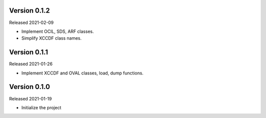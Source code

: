Version 0.1.2
-------------

Released 2021-02-09

- Implement OCIL, SDS, ARF classes.
- Simplify XCCDF class names.

Version 0.1.1
-------------

Released 2021-01-26

- Implement XCCDF and OVAL classes, load, dump functions.

Version 0.1.0
-------------

Released 2021-01-19

- Initialize the project
